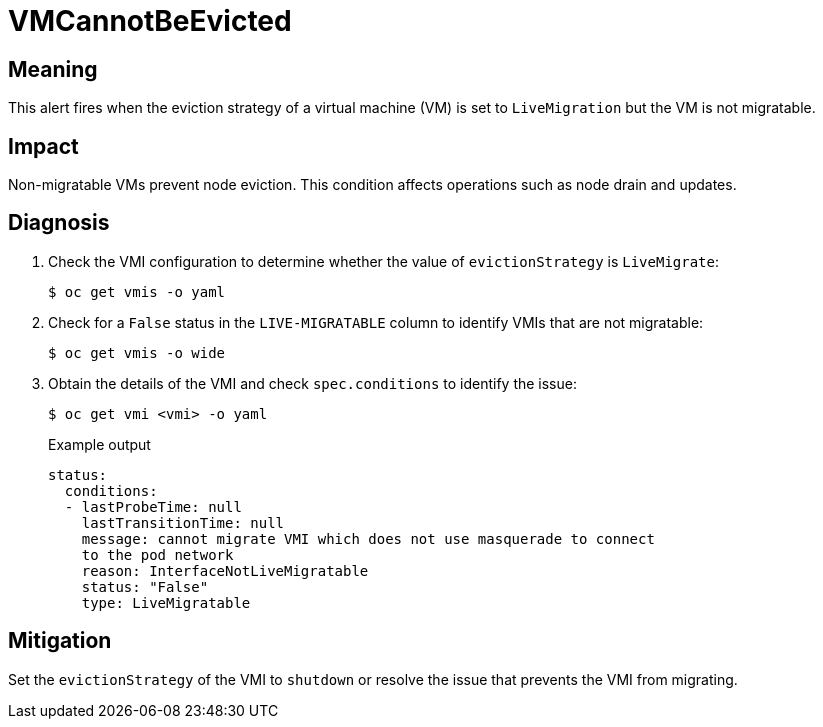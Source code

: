 // Do not edit this module. It is generated with a script.
// Do not reuse this module. The anchor IDs do not contain a context statement.
// Module included in the following assemblies:
//
// * virt/support/virt-runbooks.adoc

:_mod-docs-content-type: REFERENCE
[id="virt-runbook-VMCannotBeEvicted"]
= VMCannotBeEvicted

[discrete]
[id="meaning-vmcannotbeevicted"]
== Meaning

This alert fires when the eviction strategy of a virtual machine (VM) is set
to `LiveMigration` but the VM is not migratable.

[discrete]
[id="impact-vmcannotbeevicted"]
== Impact

Non-migratable VMs prevent node eviction. This condition affects operations
such as node drain and updates.

[discrete]
[id="diagnosis-vmcannotbeevicted"]
== Diagnosis

. Check the VMI configuration to determine whether the value of
`evictionStrategy` is `LiveMigrate`:
+
[source,terminal]
----
$ oc get vmis -o yaml
----

. Check for a `False` status in the `LIVE-MIGRATABLE` column to identify VMIs
that are not migratable:
+
[source,terminal]
----
$ oc get vmis -o wide
----

. Obtain the details of the VMI and check `spec.conditions` to identify the
issue:
+
[source,terminal]
----
$ oc get vmi <vmi> -o yaml
----
+
.Example output
+
[source,yaml]
----
status:
  conditions:
  - lastProbeTime: null
    lastTransitionTime: null
    message: cannot migrate VMI which does not use masquerade to connect
    to the pod network
    reason: InterfaceNotLiveMigratable
    status: "False"
    type: LiveMigratable
----

[discrete]
[id="mitigation-vmcannotbeevicted"]
== Mitigation

Set the `evictionStrategy` of the VMI to `shutdown` or resolve the issue that
prevents the VMI from migrating.
